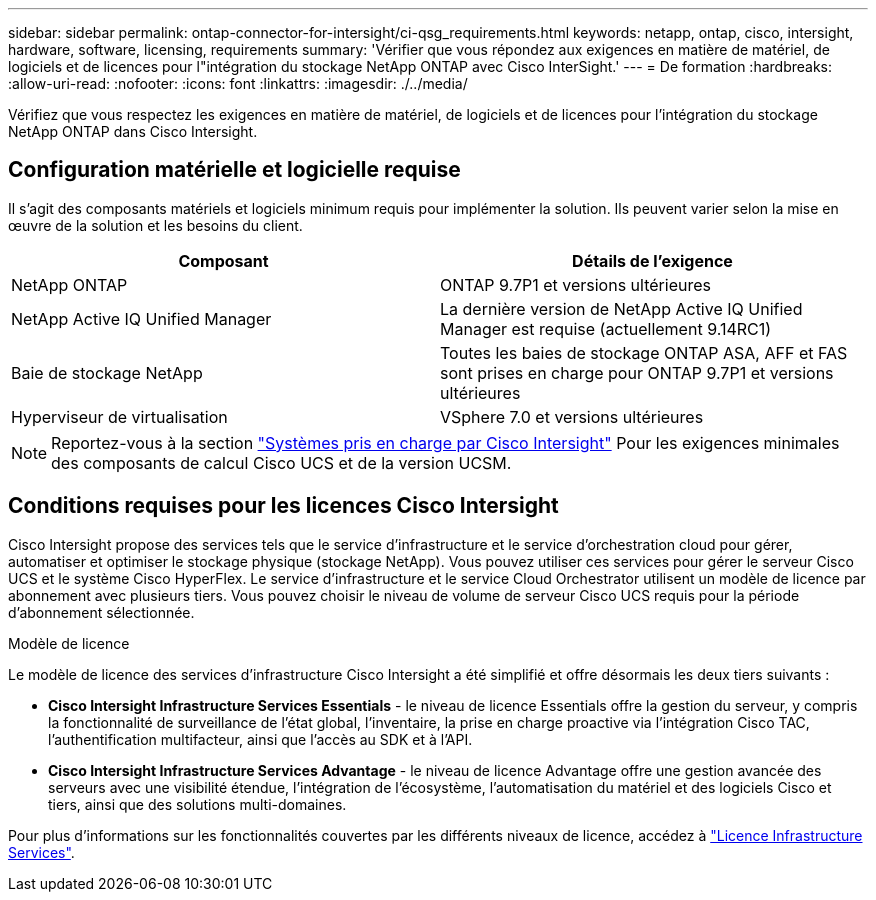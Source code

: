 ---
sidebar: sidebar 
permalink: ontap-connector-for-intersight/ci-qsg_requirements.html 
keywords: netapp, ontap, cisco, intersight, hardware, software, licensing, requirements 
summary: 'Vérifier que vous répondez aux exigences en matière de matériel, de logiciels et de licences pour l"intégration du stockage NetApp ONTAP avec Cisco InterSight.' 
---
= De formation
:hardbreaks:
:allow-uri-read: 
:nofooter: 
:icons: font
:linkattrs: 
:imagesdir: ./../media/


[role="lead"]
Vérifiez que vous respectez les exigences en matière de matériel, de logiciels et de licences pour l'intégration du stockage NetApp ONTAP dans Cisco Intersight.



== Configuration matérielle et logicielle requise

Il s'agit des composants matériels et logiciels minimum requis pour implémenter la solution. Ils peuvent varier selon la mise en œuvre de la solution et les besoins du client.

|===
| Composant | Détails de l'exigence 


| NetApp ONTAP | ONTAP 9.7P1 et versions ultérieures 


| NetApp Active IQ Unified Manager | La dernière version de NetApp Active IQ Unified Manager est requise (actuellement 9.14RC1) 


| Baie de stockage NetApp | Toutes les baies de stockage ONTAP ASA, AFF et FAS sont prises en charge pour ONTAP 9.7P1 et versions ultérieures 


| Hyperviseur de virtualisation | VSphere 7.0 et versions ultérieures 
|===

NOTE: Reportez-vous à la section https://intersight.com/help/saas/supported_systems["Systèmes pris en charge par Cisco Intersight"^] Pour les exigences minimales des composants de calcul Cisco UCS et de la version UCSM.



== Conditions requises pour les licences Cisco Intersight

Cisco Intersight propose des services tels que le service d'infrastructure et le service d'orchestration cloud pour gérer, automatiser et optimiser le stockage physique (stockage NetApp). Vous pouvez utiliser ces services pour gérer le serveur Cisco UCS et le système Cisco HyperFlex. Le service d'infrastructure et le service Cloud Orchestrator utilisent un modèle de licence par abonnement avec plusieurs tiers. Vous pouvez choisir le niveau de volume de serveur Cisco UCS requis pour la période d'abonnement sélectionnée.

.Modèle de licence
Le modèle de licence des services d'infrastructure Cisco Intersight a été simplifié et offre désormais les deux tiers suivants :

* *Cisco Intersight Infrastructure Services Essentials* - le niveau de licence Essentials offre la gestion du serveur, y compris la fonctionnalité de surveillance de l'état global, l'inventaire, la prise en charge proactive via l'intégration Cisco TAC, l'authentification multifacteur, ainsi que l'accès au SDK et à l'API.
* *Cisco Intersight Infrastructure Services Advantage* - le niveau de licence Advantage offre une gestion avancée des serveurs avec une visibilité étendue, l'intégration de l'écosystème, l'automatisation du matériel et des logiciels Cisco et tiers, ainsi que des solutions multi-domaines.


Pour plus d'informations sur les fonctionnalités couvertes par les différents niveaux de licence, accédez à https://intersight.com/help/saas/getting_started/licensing_requirements/lic_infra#licensing_model["Licence Infrastructure Services"^].
